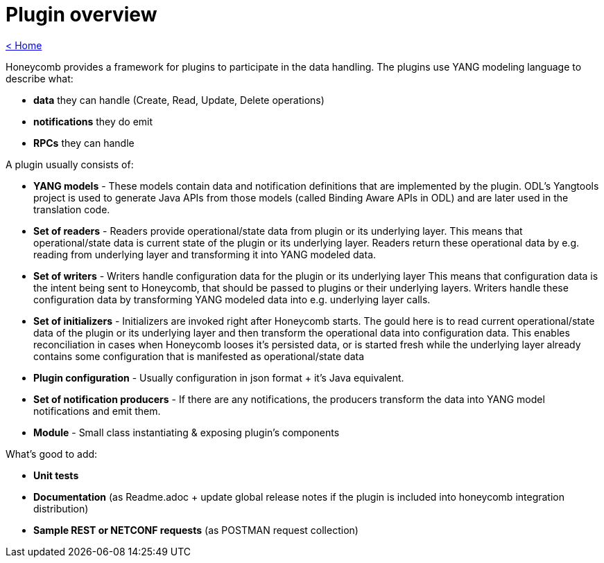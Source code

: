 = Plugin overview

link:release_notes.html[< Home]

Honeycomb provides a framework for plugins to participate in the data handling. The plugins use YANG modeling language to describe what:

* *data* they can handle (Create, Read, Update, Delete operations)
* *notifications* they do emit
* *RPCs* they can handle

A plugin usually consists of:

* *YANG models* - These models contain data and notification definitions that are implemented by the plugin. ODL's Yangtools project is used to generate Java APIs from those models (called Binding Aware APIs in ODL) and are later used in the translation code.
* *Set of readers* - Readers provide operational/state data from plugin or its underlying layer. This means that operational/state data is current state of the plugin or its underlying layer. Readers return these operational data by e.g. reading from underlying layer and transforming it into YANG modeled data.
* *Set of writers* - Writers handle configuration data for the plugin or its underlying layer This means that configuration data is the intent being sent to Honeycomb, that should be passed to plugins or their underlying layers. Writers handle these configuration data by transforming YANG modeled data into e.g. underlying layer calls.
* *Set of initializers* - Initializers are invoked right after Honeycomb starts. The gould here is to read current operational/state data of the plugin or its underlying layer and then transform the operational data into configuration data. This enables reconciliation in cases when Honeycomb looses it's persisted data, or is started fresh while the underlying layer already contains some configuration that is manifested as operational/state data
* *Plugin configuration* - Usually configuration in json format + it's Java equivalent.
* *Set of notification producers* - If there are any notifications, the producers transform the data into YANG model notifications and emit them.
* *Module* - Small class instantiating & exposing plugin's components

What's good to add:

* *Unit tests*
* *Documentation* (as Readme.adoc + update global release notes if the plugin is included into honeycomb integration distribution)
* *Sample REST or NETCONF requests* (as POSTMAN request collection)